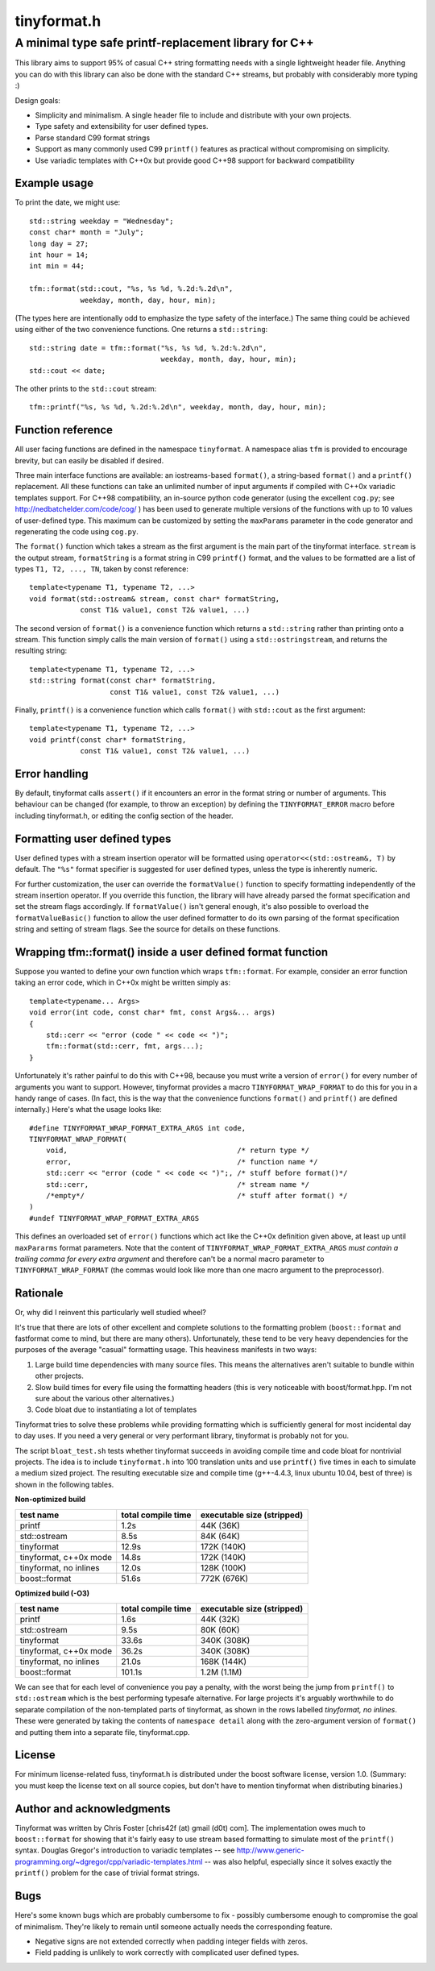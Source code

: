============
tinyformat.h
============
------------------------------------------------------
A minimal type safe printf-replacement library for C++
------------------------------------------------------

This library aims to support 95% of casual C++ string formatting needs with a
single lightweight header file.  Anything you can do with this library can
also be done with the standard C++ streams, but probably with considerably
more typing :)

Design goals:

* Simplicity and minimalism.  A single header file to include and distribute
  with your own projects.
* Type safety and extensibility for user defined types.
* Parse standard C99 format strings
* Support as many commonly used C99 ``printf()`` features as practical without
  compromising on simplicity.
* Use variadic templates with C++0x but provide good C++98 support for backward
  compatibility


Example usage
-------------

To print the date, we might use::

    std::string weekday = "Wednesday";
    const char* month = "July";
    long day = 27;
    int hour = 14;
    int min = 44;

    tfm::format(std::cout, "%s, %s %d, %.2d:%.2d\n",
                weekday, month, day, hour, min);

(The types here are intentionally odd to emphasize the type safety of the
interface.)  The same thing could be achieved using either of the two
convenience functions.  One returns a ``std::string``::

    std::string date = tfm::format("%s, %s %d, %.2d:%.2d\n",
                                   weekday, month, day, hour, min);
    std::cout << date;

The other prints to the ``std::cout`` stream::

    tfm::printf("%s, %s %d, %.2d:%.2d\n", weekday, month, day, hour, min);


Function reference
------------------

All user facing functions are defined in the namespace ``tinyformat``.  A
namespace alias ``tfm`` is provided to encourage brevity, but can easily be
disabled if desired.

Three main interface functions are available: an iostreams-based ``format()``,
a string-based ``format()`` and a ``printf()`` replacement.  All these
functions can take an unlimited number of input arguments if compiled with
C++0x variadic templates support.  For C++98 compatibility, an in-source python
code generator (using the excellent ``cog.py``; see
http://nedbatchelder.com/code/cog/ ) has been used to generate multiple
versions of the functions with up to 10 values of user-defined type.  This
maximum can be customized by setting the ``maxParams`` parameter in the code
generator and regenerating the code using ``cog.py``.


The ``format()`` function which takes a stream as the first argument is the
main part of the tinyformat interface.  ``stream`` is the output stream,
``formatString`` is a format string in C99 ``printf()`` format, and the values
to be formatted are a list of types ``T1, T2, ..., TN``, taken by const
reference::

    template<typename T1, typename T2, ...>
    void format(std::ostream& stream, const char* formatString,
                const T1& value1, const T2& value1, ...)


The second version of ``format()`` is a convenience function which returns a
``std::string`` rather than printing onto a stream.  This function simply
calls the main version of ``format()`` using a ``std::ostringstream``, and
returns the resulting string::

    template<typename T1, typename T2, ...>
    std::string format(const char* formatString,
                       const T1& value1, const T2& value1, ...)


Finally, ``printf()`` is a convenience function which calls ``format()`` with
``std::cout`` as the first argument::

    template<typename T1, typename T2, ...>
    void printf(const char* formatString,
                const T1& value1, const T2& value1, ...)


Error handling
--------------

By default, tinyformat calls ``assert()`` if it encounters an error in the
format string or number of arguments.  This behaviour can be changed (for
example, to throw an exception) by defining the ``TINYFORMAT_ERROR`` macro
before including tinyformat.h, or editing the config section of the header.


Formatting user defined types
-----------------------------

User defined types with a stream insertion operator will be formatted using
``operator<<(std::ostream&, T)`` by default.  The ``"%s"`` format specifier is
suggested for user defined types, unless the type is inherently numeric.

For further customization, the user can override the ``formatValue()``
function to specify formatting independently of the stream insertion operator.
If you override this function, the library will have already parsed the format
specification and set the stream flags accordingly.  If ``formatValue()`` isn't
general enough, it's also possible to overload the ``formatValueBasic()``
function to allow the user defined formatter to do its own parsing of the
format specification string and setting of stream flags.  See the source for
details on these functions.


Wrapping tfm::format() inside a user defined format function
------------------------------------------------------------

Suppose you wanted to define your own function which wraps ``tfm::format``.
For example, consider an error function taking an error code, which in C++0x
might be written simply as::

    template<typename... Args>
    void error(int code, const char* fmt, const Args&... args)
    {
        std::cerr << "error (code " << code << ")";
        tfm::format(std::cerr, fmt, args...);
    }

Unfortunately it's rather painful to do this with C++98, because you must
write a version of ``error()`` for every number of arguments you want to
support.  However, tinyformat provides a macro ``TINYFORMAT_WRAP_FORMAT`` to
do this for you in a handy range of cases.  (In fact, this is the way that the
convenience functions ``format()`` and ``printf()`` are defined internally.)
Here's what the usage looks like::

    #define TINYFORMAT_WRAP_FORMAT_EXTRA_ARGS int code,
    TINYFORMAT_WRAP_FORMAT(
        void,                                        /* return type */
        error,                                       /* function name */
        std::cerr << "error (code " << code << ")";, /* stuff before format()*/
        std::cerr,                                   /* stream name */
        /*empty*/                                    /* stuff after format() */
    )
    #undef TINYFORMAT_WRAP_FORMAT_EXTRA_ARGS

This defines an overloaded set of ``error()`` functions which act like
the C++0x definition given above, at least up until ``maxPararms`` format
parameters.  Note that the content of ``TINYFORMAT_WRAP_FORMAT_EXTRA_ARGS``
*must contain a trailing comma for every extra argument* and therefore can't be
a normal macro parameter to ``TINYFORMAT_WRAP_FORMAT`` (the commas would look
like more than one macro argument to the preprocessor).


Rationale
---------

Or, why did I reinvent this particularly well studied wheel?

It's true that there are lots of other excellent and complete solutions to the
formatting problem (``boost::format`` and fastformat come to mind, but there
are many others).  Unfortunately, these tend to be very heavy dependencies for
the purposes of the average "casual" formatting usage.  This heaviness
manifests in two ways:

1. Large build time dependencies with many source files.  This means the
   alternatives aren't suitable to bundle within other projects.
2. Slow build times for every file using the formatting headers (this is very
   noticeable with boost/format.hpp. I'm not sure about the various other
   alternatives.)
3. Code bloat due to instantiating a lot of templates

Tinyformat tries to solve these problems while providing formatting which is
sufficiently general for most incidental day to day uses.  If you need a very
general or very performant library, tinyformat is probably not for you.

The script ``bloat_test.sh`` tests whether tinyformat succeeds in avoiding
compile time and code bloat for nontrivial projects.  The idea is to include
``tinyformat.h`` into 100 translation units and use ``printf()`` five times in
each to simulate a medium sized project.  The resulting executable size and
compile time (g++-4.4.3, linux ubuntu 10.04, best of three) is shown in the
following tables.

**Non-optimized build**

====================== ================== ==========================
test name              total compile time executable size (stripped)
====================== ================== ==========================
printf                 1.2s               44K  (36K)
std::ostream           8.5s               84K  (64K)
tinyformat             12.9s              172K (140K)
tinyformat, c++0x mode 14.8s              172K (140K)
tinyformat, no inlines 12.0s              128K (100K)
boost::format          51.6s              772K (676K)
====================== ================== ==========================

**Optimized build (-O3)**

====================== ================== ==========================
test name              total compile time executable size (stripped)
====================== ================== ==========================
printf                 1.6s               44K  (32K)
std::ostream           9.5s               80K  (60K)
tinyformat             33.6s              340K (308K)
tinyformat, c++0x mode 36.2s              340K (308K)
tinyformat, no inlines 21.0s              168K (144K)
boost::format          101.1s             1.2M (1.1M)
====================== ================== ==========================

We can see that for each level of convenience you pay a penalty, with the
worst being the jump from ``printf()`` to ``std::ostream`` which is the best
performing typesafe alternative.  For large projects it's arguably worthwhile
to do separate compilation of the non-templated parts of tinyformat, as shown
in the rows labelled *tinyformat, no inlines*.  These were generated by taking
the contents of ``namespace detail`` along with the zero-argument version of
``format()`` and putting them into a separate file, tinyformat.cpp.


License
-------

For minimum license-related fuss, tinyformat.h is distributed under the boost
software license, version 1.0.  (Summary: you must keep the license text on
all source copies, but don't have to mention tinyformat when distributing
binaries.)


Author and acknowledgments
--------------------------

Tinyformat was written by Chris Foster [chris42f (at) gmail (d0t) com].  The
implementation owes much to ``boost::format`` for showing that it's fairly
easy to use stream based formatting to simulate most of the ``printf()``
syntax.  Douglas Gregor's introduction to variadic templates
-- see http://www.generic-programming.org/~dgregor/cpp/variadic-templates.html --
was also helpful, especially since it solves exactly the ``printf()`` problem
for the case of trivial format strings.

Bugs
----

Here's some known bugs which are probably cumbersome to fix - possibly
cumbersome enough to compromise the goal of minimalism.  They're likely to
remain until someone actually needs the corresponding feature.

* Negative signs are not extended correctly when padding integer fields with
  zeros.
* Field padding is unlikely to work correctly with complicated user defined
  types.
